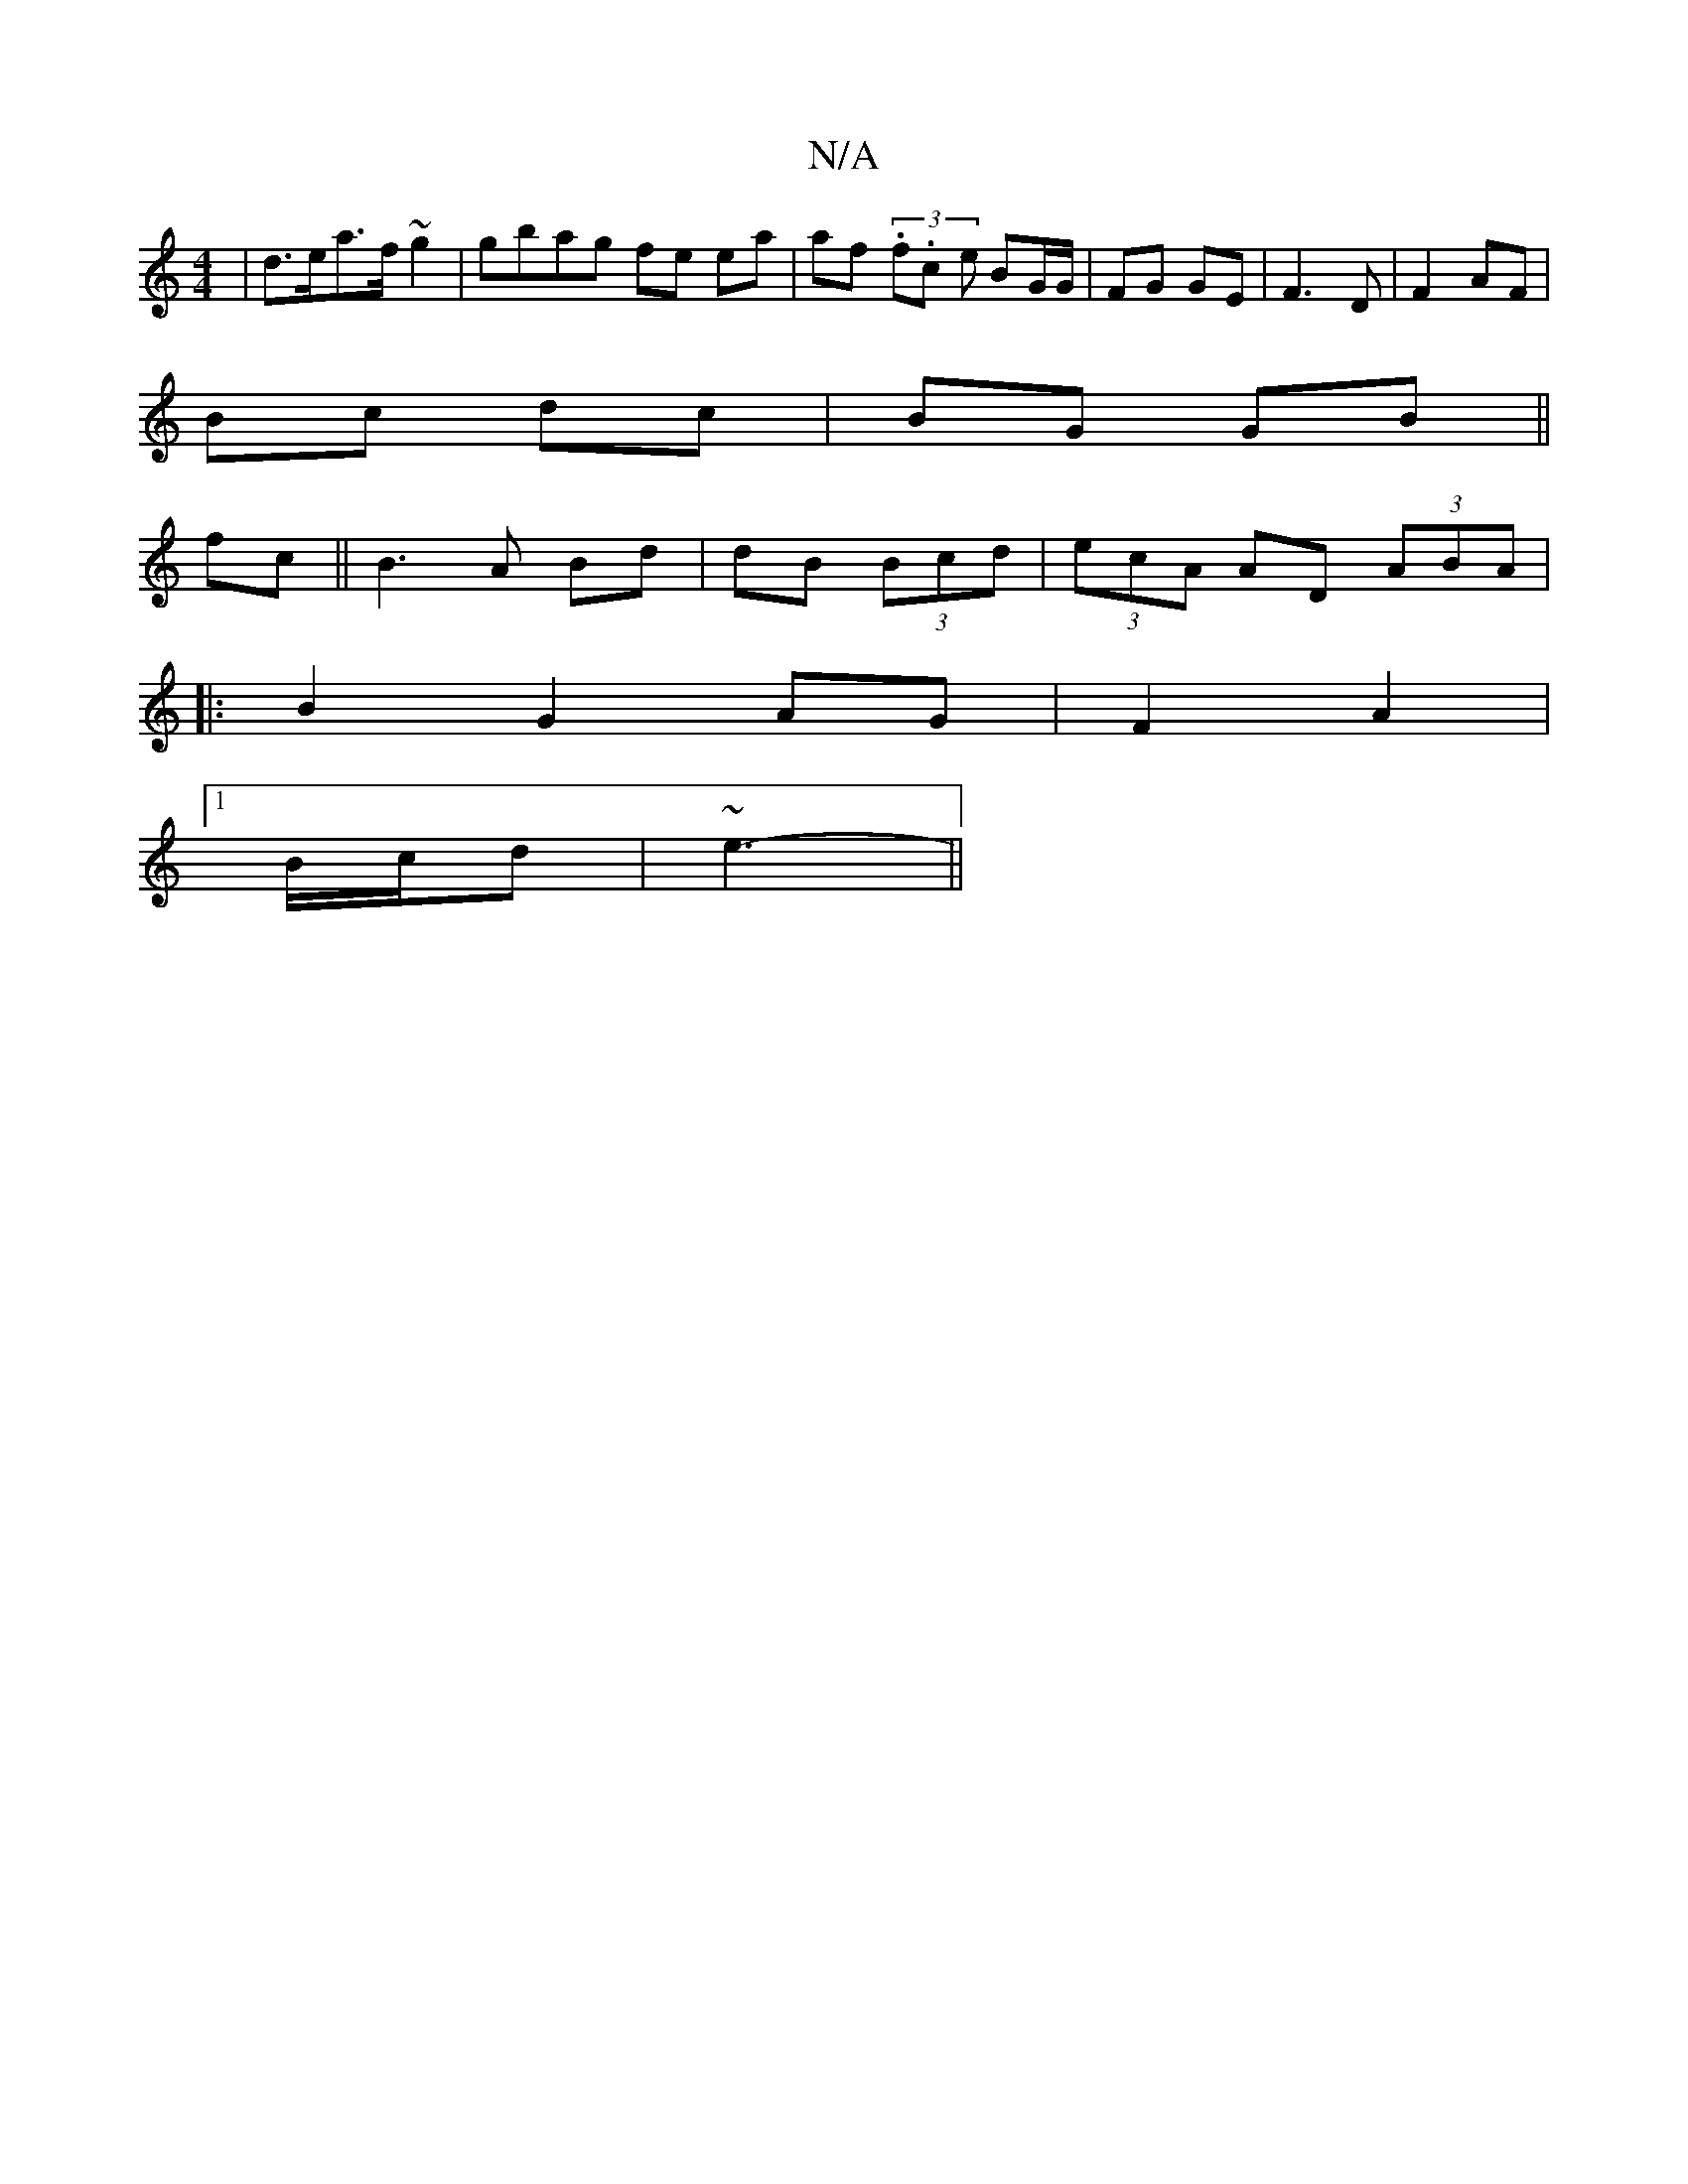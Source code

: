 X:1
T:N/A
M:4/4
R:N/A
K:Cmajor
|d>ea>f ~g2 | gbag fe ea | af (3.f.c- -e BG/G/| FG GE | F3D|F2AF |
Bc dc | BG GB ||
fc ||B3 A Bd|dB (3Bcd | (3ecA AD (3ABA | 
|: B2 G2 AG|F2 A2 |
[1B/c/d| ~e3- ||

||

|:Ad|ef gd|
 (3ABc |]
FE|
AcBA |
